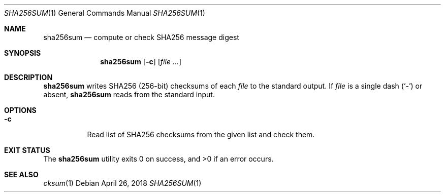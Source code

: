 .Dd April 26, 2018
.Dt SHA256SUM 1
.Os
.Sh NAME
.Nm sha256sum
.Nd compute or check SHA256 message digest
.Sh SYNOPSIS
.Nm
.Op Fl c
.Op Ar
.Sh DESCRIPTION
.Nm
writes SHA256
.Pq 256-bit
checksums of each
.Ar file
to the standard output. If
.Ar file
is a single dash
.Pq Sq -
or absent,
.Nm
reads from the standard input.
.Sh OPTIONS
.Bl -tag -width Ds
.It Fl c
Read list of SHA256 checksums from the given list and check them.
.El
.Sh EXIT STATUS
.Ex -std
.Sh SEE ALSO
.Xr cksum 1
